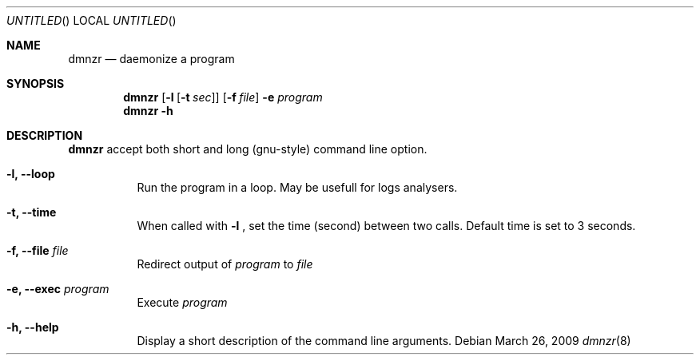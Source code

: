 .Dd March 26, 2009
.Os
.Dt dmnzr 8
.Sh NAME
.Nm dmnzr
.Nd daemonize a program
.Sh SYNOPSIS
.Nm
.Op Fl l Op Fl t Ar sec
.Op Fl f Ar file
.Fl e Ar program
.Nm
.Fl h
.Sh DESCRIPTION
.Nm
accept both short and long (gnu-style) command line option.
.Bl -tag -width indent
.It Fl l, Fl Fl loop
Run the program in a loop. May be usefull for logs analysers.
.It Fl t, Fl Fl time
When called with
.Fl l
, set the time (second) between two calls.
Default time is set to 3 seconds.
.It Fl f, Fl Fl file Ar file
Redirect output of
.Ar program
to
.Ar file
.It Fl e, Fl Fl exec Ar program
Execute
.Ar program
.It Fl h, Fl Fl help
Display a short description of the command line arguments.
.El
